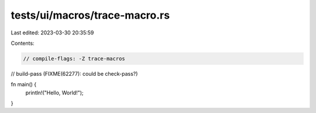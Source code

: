 tests/ui/macros/trace-macro.rs
==============================

Last edited: 2023-03-30 20:35:59

Contents:

.. code-block:: rs

    // compile-flags: -Z trace-macros
// build-pass (FIXME(62277): could be check-pass?)

fn main() {
    println!("Hello, World!");
}


